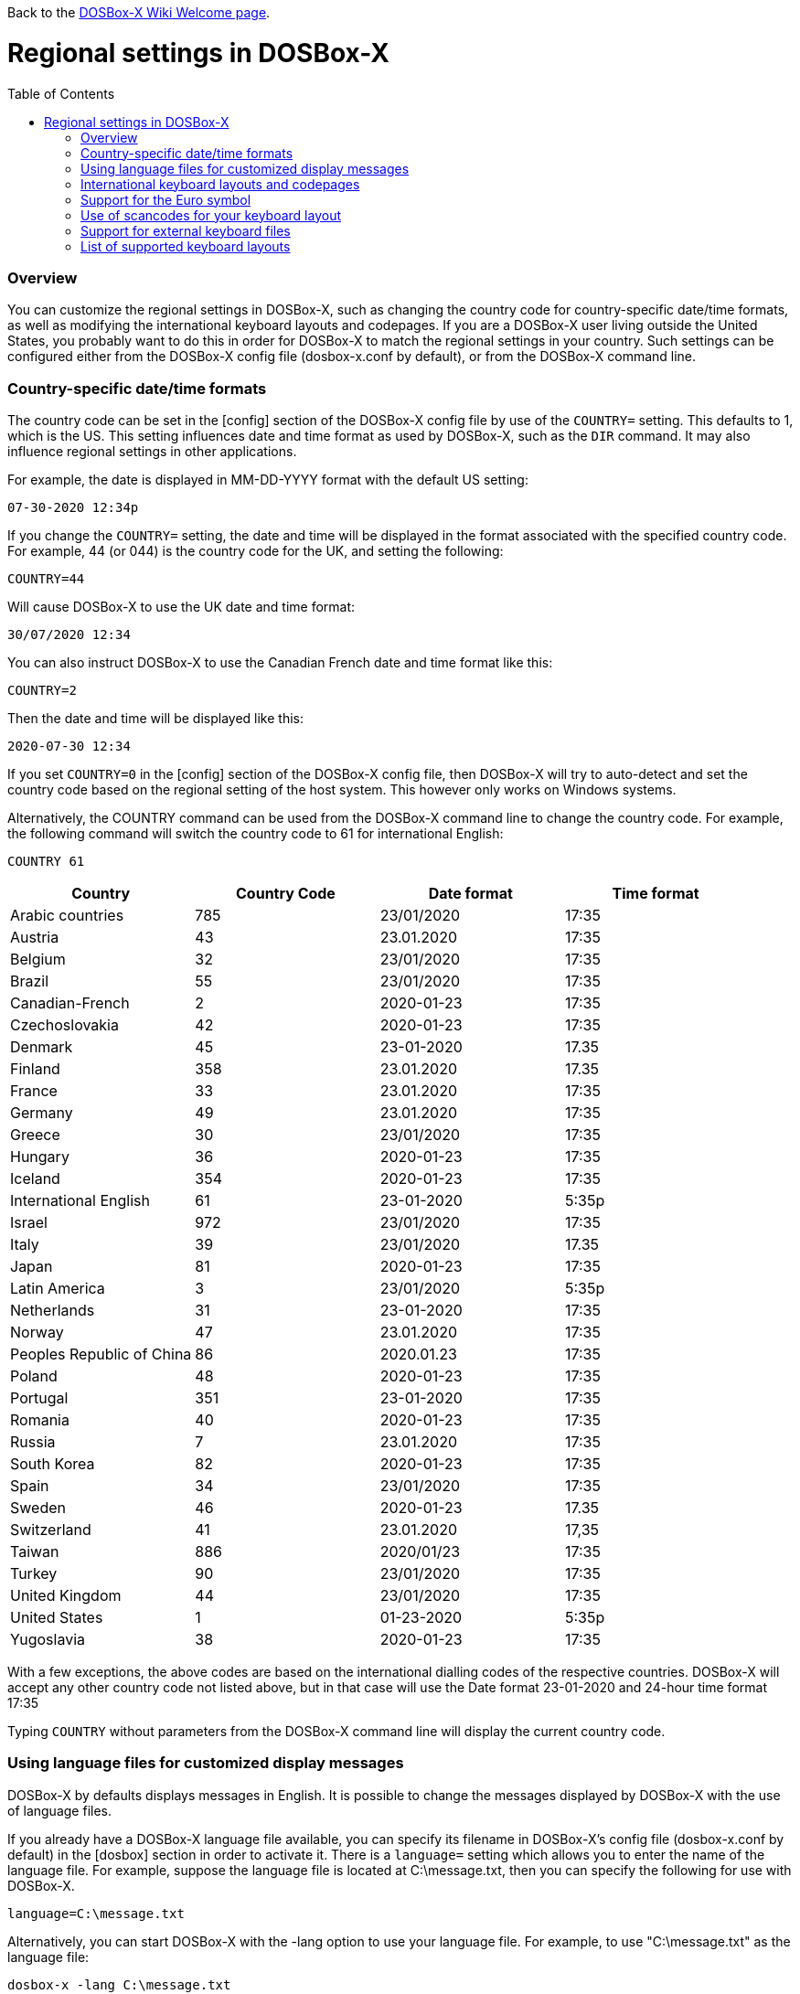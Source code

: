 :toc: macro

Back to the link:Home[DOSBox-X Wiki Welcome page].

# Regional settings in DOSBox-X

toc::[]

### Overview

You can customize the regional settings in DOSBox-X, such as changing the country code for country-specific date/time formats, as well as modifying the international keyboard layouts and codepages. If you are a DOSBox-X user living outside the United States, you probably want to do this in order for DOSBox-X to match the regional settings in your country. Such settings can be configured either from the DOSBox-X config file (dosbox-x.conf by default), or from the DOSBox-X command line.

### Country-specific date/time formats

The country code can be set in the [config] section of the DOSBox-X config file by use of the ``COUNTRY=`` setting. This defaults to 1, which is the US. This setting influences date and time format as used by DOSBox-X, such as the ``DIR`` command. It may also influence regional settings in other applications.

For example, the date is displayed in MM-DD-YYYY format with the default US setting:

``07-30-2020 12:34p``

If you change the ``COUNTRY=`` setting, the date and time will be displayed in the format associated with the specified country code. For example, 44 (or 044) is the country code for the UK, and setting the following:

``COUNTRY=44``

Will cause DOSBox-X to use the UK date and time format:

``30/07/2020 12:34``

You can also instruct DOSBox-X to use the Canadian French date and time format like this: 

``COUNTRY=2``

Then the date and time will be displayed like this:

``2020-07-30 12:34``

If you set ``COUNTRY=0`` in the [config] section of the DOSBox-X config file, then DOSBox-X will try to auto-detect and set the country code based on the regional setting of the host system. This however only works on Windows systems.

Alternatively, the COUNTRY command can be used from the DOSBox-X command line to change the country code. For example, the following command will switch the country code to 61 for international English:

``COUNTRY 61``

|===
|Country|Country Code|Date format|Time format

|Arabic countries|785|23/01/2020|17:35
|Austria|43|23.01.2020|17:35
|Belgium|32|23/01/2020|17:35
|Brazil|55|23/01/2020|17:35
|Canadian-French|2|2020-01-23|17:35
|Czechoslovakia|42|2020-01-23|17:35
|Denmark|45|23-01-2020|17.35
|Finland|358|23.01.2020|17.35
|France|33|23.01.2020|17:35
|Germany|49|23.01.2020|17:35
|Greece|30|23/01/2020|17:35
|Hungary|36|2020-01-23|17:35
|Iceland|354|2020-01-23|17:35
|International English|61|23-01-2020|5:35p
|Israel|972|23/01/2020|17:35
|Italy|39|23/01/2020|17.35
|Japan|81|2020-01-23|17:35
|Latin America|3|23/01/2020|5:35p
|Netherlands|31|23-01-2020|17:35
|Norway|47|23.01.2020|17:35
|Peoples Republic of China|86|2020.01.23|17:35
|Poland|48|2020-01-23|17:35
|Portugal|351|23-01-2020|17:35
|Romania|40|2020-01-23|17:35
|Russia|7|23.01.2020|17:35
|South Korea|82|2020-01-23|17:35
|Spain|34|23/01/2020|17:35
|Sweden|46|2020-01-23|17.35
|Switzerland|41|23.01.2020|17,35
|Taiwan|886|2020/01/23|17:35
|Turkey|90|23/01/2020|17:35
|United Kingdom|44|23/01/2020|17:35
|United States|1|01-23-2020|5:35p
|Yugoslavia|38|2020-01-23|17:35
|===

With a few exceptions, the above codes are based on the international dialling codes of the respective countries. DOSBox-X will accept any other country code not listed above, but in that case will use the Date format 23-01-2020 and 24-hour time format 17:35

Typing ``COUNTRY`` without parameters from the DOSBox-X command line will display the current country code.

### Using language files for customized display messages

DOSBox-X by defaults displays messages in English. It is possible to change the messages displayed by DOSBox-X with the use of language files.

If you already have a DOSBox-X language file available, you can specify its filename in DOSBox-X's config file (dosbox-x.conf by default) in the [dosbox] section in order to activate it. There is a ``language=`` setting which allows you to enter the name of the language file. For example, suppose the language file is located at C:\message.txt, then you can specify the following for use with DOSBox-X.

``language=C:\message.txt``

Alternatively, you can start DOSBox-X with the -lang option to use your language file. For example, to use "C:\message.txt" as the language file:

``dosbox-x -lang C:\message.txt``

If you do not have a DOSBox-X language file yet, and you want to customize the messages as displayed by DOSBox-X, you can do so by generating the language file and then modify or translate the messages in it. A language file can be generated by DOSBox-X's built-in ``CONFIG`` command, via its "-wl" (or "-writelang") option. Usage:

``CONFIG -wl filename``

This command writes the current language settings to a file in a specified location. "filename" is located on the local drive, not a mounted drive in DOSBox-X. The language file controls all visible output of the internal commands and the internal DOS. Please read the language file that you just created from the above command, and you will hopefully understand how to change it.

Once you finished the modification or translation of the language file, you can save it for use with DOSBox-X, using the instructions mentioned above.

### International keyboard layouts and codepages

The US keyboard layout is used by default in DOSBox-X with code page 437. These can be customized to use a different keyboard layout or code page for DOSBox-X.

When starting DOSBox-X on a Windows system with the default ``keyboardlayout=auto`` config setting, it will try to set the keyboard layout automatically, depending on the host OS region, for a wide range of regions. This may not necessarily match your actual keyboard, or your region may not currently be supported. In addition, the ``auto`` setting has no effect on Linux and macOS.

You can set your keyboard layout manually in the [dos] section of the dosbox-x.conf file. For instance to set a German keyboard layout you can specify ``keyboardlayout=de``. It will also automatically set a suitable codepage. 

Alternatively, the KEYB command can be used from the DOSBox-X command line to change the keyboard layout. For example:

``KEYB UK``

This command will switch the current keyboard layout to the UK keyboard layout and set code page 858. See the "List of supported keyboard layouts" section below for a list of keyboard layouts available for use with DOSBox-X.

Alternatively you can also specify a different codepage by adding the codepage number to the end.

``KEYB UK 850``

Most western European countries would have used codepage 850 back in the day, but DOSBox-X by default uses codepage 858, which is the same as codepage 850 with the addition of the Euro symbol. See the "Support for the Euro symbol" section below for further details.

Note that software that uses certain box drawing characters may not look 100% accurate unless codepage 437 (default US codepage) is used. But this codepage lacks many diacritic glyphs that may be needed for regional support. As such a choice may have to be made between support for those box drawing characters or diacritic glyphs.

The Japanese keyboard layout is also supported in NEC PC-98 mode. You can start DOSBox-X in PC-98 mode directly by setting ``machine=pc98`` in the [dosbox] section of the dosbox-x.conf file. DOSBox-X will use codepage 932 in this mode and support double-byte Shift-JIS characters as used in the Japanese language such as Kana and Kanji in addition to ASCII characters.

### Support for the Euro symbol

The Euro symbol (€) is the currency symbol introduced by the European Monetary and Currency Union, and began its use on January 1, 1999. Because the Euro symbol was introduced after Windows 95 was released to the public, most DOS versions (including all versions of MS-DOS and PC DOS up to 7.0) did not support this symbol. Back in the day codepages such as 850 and 855 were used by most European DOS users, and they did not contain the Euro symbol. DOSBox-X did support these codepages, but it also supports modified codepages with the Euro symbol enabled, such as codepage 858, which have been introduced since 1999. The modifications only apply to the Euro symbol position, so everything else remains the same.

Below is a table listing the original codepages (without the Euro symbol) and their counterparts with the Euro symbol enabled that are supported in DOSBox-X.

|===
|Original codepage|New codepage|Codepage name|Euro symbol position

|850|858|Latin 1|ASCII 213 (0xD5) 
|855|872|Cyrillic|ASCII 207 (0xCF)
|866|808|Cyrillic Russian|ASCII 253 (0xFD)
|===

DOSBox-X by default uses the new codepage with the Euro symbol enabled for the specified keyboard layout (if available), when you do not specify a codepage for it. The Euro symbol will be supported and displayed in the above-mentioned ASCII position.

It is also possible to display the Euro symbol instead of the specified ASCII character in any codepage in DOSBox-X, including the default codepage 437 and other codepages without the Euro symbol such as 850. DOSBox-X has an ``euro`` config option in the [render] section of the config file (dosbox-x.conf by default), which allows you to specify a ASCII position (between 33 and 255) for the Euro symbol to be rendered in place of the original character if you wish. For example, setting the following will allow DOSBox-X to display the Euro symbol instead of C-cedilla (Ç) in position 128.

``euro=128``

It will work even after you use the ``KEYB`` command to change the current codepage of DOSBox-X from the command line. The Euro symbol will be displayed in the specified position instead of the original character in that codepage as long as the ``euro`` setting remains active.

### Use of scancodes for your keyboard layout

NOTE: The information in this section applies to DOSBox-X 0.83.4 and later only. Previous versions of DOSBox-X did not support the ``usescancodes=auto`` config setting.

DOSBox-X supports both SDL1 and SDL2 versions, using the cross-platform SDL 1.2 and SDL 2.0 libraries respectively. Since SDL is responsible for input handling in DOSBox-X, there are some differences between the SDL1 binary and the SDL2 binary in regard to the keyboard layout support of DOSBox-X.

The SDL1 version of DOSBox-X in particular only supports the US keyboard layout due to the limitations around the SDL1 library. As such when using the SDL1 version, DOSBox-X will automatically decide whether to use scancodes with the default ``usescancodes=auto`` config setting, which should work around most keyboard layout problems with non-US keyboards.

On the other hand, you can override this by changing the setting ``usescancodes`` to either ``true`` or ``false``. The ``false`` setting was the default setting before DOSBox-X 0.83.4, which worked well for US keyboard layout, but the keys could be messed up for non-US keyboards when you are using the SDL1 version. So it is recommended to leave this setting to ``auto`` for the SDL1 binary.

When using the SDL2 binary, scancodes are not needed when using non-US keyboard layouts in DOSBox-X (this setting has no effect in the SDL2 version).

### Support for external keyboard files

DOSBox-X allows the use of external keyboard files for international keyboard layouts in addition to those that are already built into DOSBox-X. A list of supported keyboard layouts in DOSBox-X can be found in the "List of supported keyboard layouts" section below.

For using external keyboard files in DOSBox-X, the FreeDOS .kl files are supported (FreeDOS keyb2 keyboard layout files) as well as the FreeDOS keyboard.sys/keybrd2.sys/keybrd3.sys libraries which consist of all available .kl files.

Check out the FreeDOS website for precompiled keyboard layouts if the DOSBox-X integrated layouts do not work for some reason, or if updated or new layouts become available.

Both .CPI (MS-DOS and compatible codepage files) and .CPX (FreeDOS UPX-compressed codepage files) can be used as the codepage files in DOSBox-X. Some codepages are compiled into DOSBox-X, so it is mostly not needed to care about external codepage files. If you need a different (or custom) codepage file, copy it into the DOSBox-X directory so it is accessible for DOSBox-X.

If you place all ten ega.cpx files (from FreeDOS) in the DOSBox-X folder, an appropriate codepage file for the requested layout/codepage is chosen automatically.

Additional layouts can be added by copying the corresponding .kl file into the directory of the DOSBox-X config file and using the first part of the filename as the language code. For example, for the file UZ.KL (keyboard layout for Uzbekistan) you can specify the following in the DOSBox-X config file:

``keyboardlayout=uz``

The integration of keyboard layout packages (like keybrd2.sys) works similar.

### List of supported keyboard layouts
This is a list of keyboard layouts that can be used in DOSBox, and by extension DOSBox-X. For using layouts marked with * you must have ten ega.cpx files (from FreeDOS) in the DOSBox-X directory.

|===
|Keboard layouts|Country usages

|us103 (us), ux103 (ux)|US, US International
|dv103 (dv), lh103 (lh), rh103 (rh)|US Dvorak, Left-Hand, Right-Hand
|sq448, sq452 (sq)|Albania
|hy|Armenia*
|az|Azerbaijan*
|by463 (bl463,by,bl)|Belarus*
|be120 (be)|Belgium
|ba234 (ba)|Bosnia & Herzegovina
|br274, br275 (br)|Brazil
|bg241, bg442 (bg)|Bulgaria
|ca58 (cf58,ca,cf), ca445 (cf445), cf501|Canada
|hr234 (hr)|Croatia
|cz243, cz|Czech Republic
|dk159 (dk)|Denmark
|ee454 (et454,ee,et)|Estonia*
|fo|Faroe Islands
|fi153 (su153,fi,su)|Finland
|fr120, fr189 (fr)|France
|ka|Georgia*
|de129 (gr129,de,gr), de453 (gr453)|Germany
|gk220 (el220), gk319 (el319,gk,el), gk459 (el459)|Greece
|hu208, hu|Hungary
|is458 (is), is161 (is197)|Iceland
|it141 (it), it142|Italy
|kk|Kazakhstan*
|ky|Kyrgyzstan*
|la171 (la)|Latin-American-Spanish
|lv, lv455|Latvia*
|lt210, lt211, lt212 (lt), lt221, lt456|Lithuania*
|mk449 (mk)|Macedonia
|mt47 (ml47), mt (ml)|Malta
|mn (mo)|Mongolia*
|nl143 (nl)|Netherlands
|no155 (no)|Norway
|ph|Philippines
|pl214, pl457 (pl)|Poland
|po163 (po)|Portugal
|ro333 (ro), ro446|Romania
|ru441 (ru), ru443|Russia
|sr118 (sr), sr450|Serbia & Montenegro
|sk245 (sk)|Slovakia
|si234 (si)|Slovenia
|es172 (sp172,es173,sp173,es,sp)|Spain
|sv153 (sv)|Sweden
|sd150 (sg150,sd,sg), sf150 (sf)|Swiss
|tm|Turkmenistan
|tr179 (tr), tr440|Turkey
|ua465 (ur465), ua (ur)|Ukraine*
|uk166 (uk), uk168|United Kingdom
|uz|Uzbekistan*
|yu234 (yu)|Yugoslavia
|===